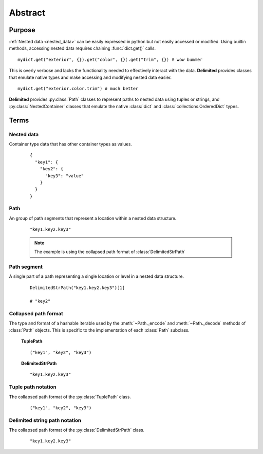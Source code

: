 Abstract
~~~~~~~~

Purpose
-------

:ref:`Nested data <nested_data>` can be easily expressed in python but not easily accessed or modified. Using builtin methods, accessing nested data requires chaining :func:`dict.get()` calls.

::
  
  mydict.get("exterior", {}).get("color", {}).get("trim", {}) # wow bummer
    
This is overly verbose and lacks the functionality needed to effectively interact with the data. **Delimited** provides classes that emulate native types and make accessing and modifying nested data easier. 

::
  
  mydict.get("exterior.color.trim") # much better

**Delimited** provides :py:class:`Path` classes to represent paths to nested data using tuples or strings, and :py:class:`NestedContainer` classes that emulate the native :class:`dict` and :class:`collections.OrderedDict` types.

Terms
-----

.. _nested_data:

Nested data
^^^^^^^^^^^

Container type data that has other container types as values.

    ::
      
      {
        "key1": {
          "key2": {
            "key3": "value"
          }
        }
      }

.. _path:

Path
^^^^

An group of path segments that represent a location within a nested data structure.

  ::

    "key1.key2.key3"
    
  .. note::

    The example is using the collapsed path format of :class:`DelimitedStrPath`

.. _path_segment:

Path segment
^^^^^^^^^^^^

A single part of a path representing a single location or level in a nested data structure.

    ::
    
      DelimitedStrPath("key1.key2.key3")[1]
      
      # "key2"

.. _collapsed_path_format:

Collapsed path format
^^^^^^^^^^^^^^^^^^^^^

The type and format of a hashable iterable used by the :meth:`~Path._encode` and :meth:`~Path._decode` methods of :class:`Path` objects. This is specific to the implementation of each :class:`Path` subclass.

    **TuplePath**
    ::

        ("key1", "key2", "key3")

    **DelimitedStrPath**
    ::

        "key1.key2.key3"

.. _tuple_path_notation:

Tuple path notation
^^^^^^^^^^^^^^^^^^^

The collapsed path format of the :py:class:`TuplePath` class.

    ::

        ("key1", "key2", "key3")


.. _delimited_string_path_notation:

Delimited string path notation
^^^^^^^^^^^^^^^^^^^^^^^^^^^^^^

The collapsed path format of the :py:class:`DelimitedStrPath` class.

    ::

        "key1.key2.key3"

